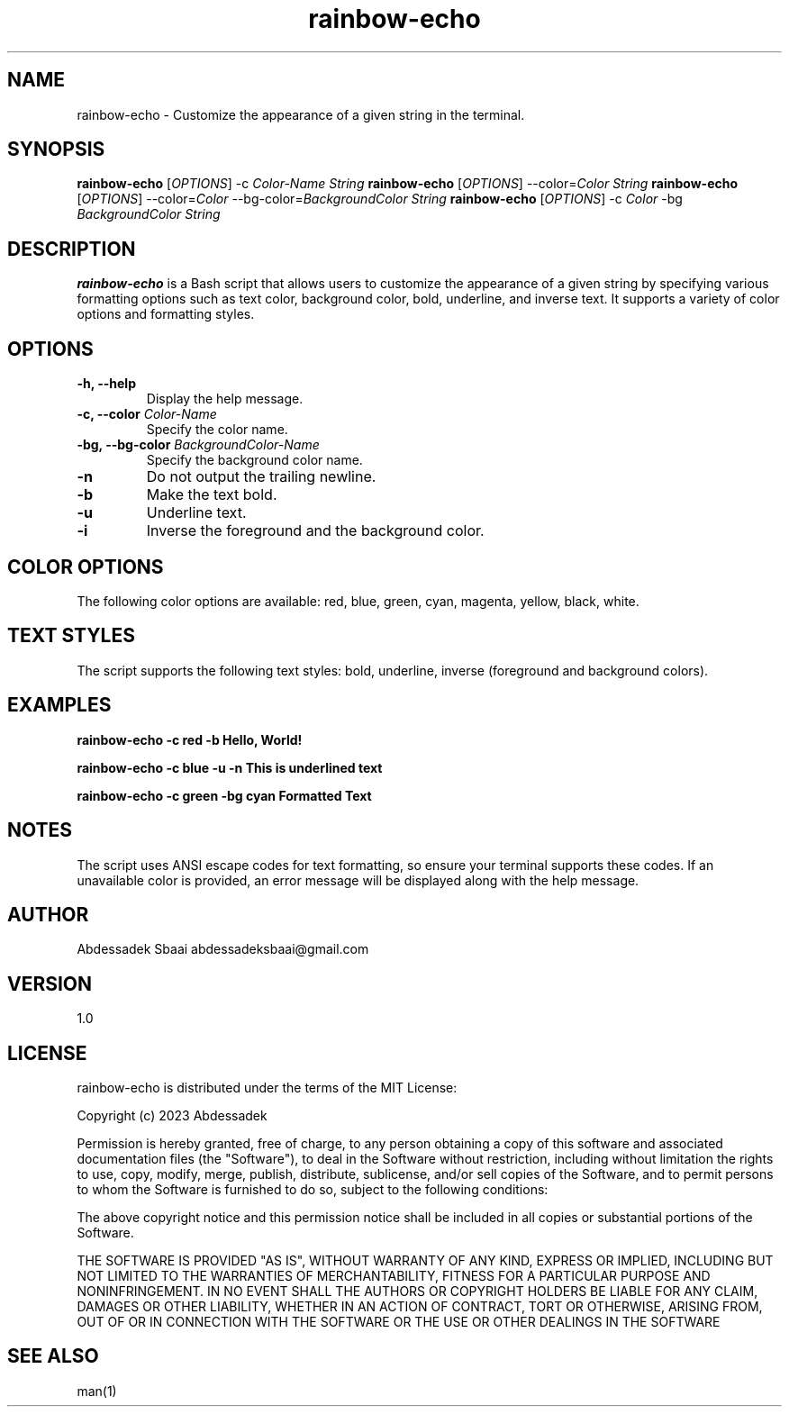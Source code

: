 .TH rainbow-echo 1 "November 2023" "Version 1.0" "User Manuals"

.SH NAME
rainbow-echo \- Customize the appearance of a given string in the terminal.

.SH SYNOPSIS
.B rainbow-echo
[\fIOPTIONS\fR] -c \fIColor-Name\fR \fIString\fR
.B rainbow-echo
[\fIOPTIONS\fR] --color=\fIColor\fR \fIString\fR
.B rainbow-echo
[\fIOPTIONS\fR] --color=\fIColor\fR --bg-color=\fIBackgroundColor\fR \fIString\fR
.B rainbow-echo
[\fIOPTIONS\fR] -c \fIColor\fR -bg \fIBackgroundColor\fR \fIString\fR

.SH DESCRIPTION
.B rainbow-echo
is a Bash script that allows users to customize the appearance of a given string by specifying various formatting options such as text color, background color, bold, underline, and inverse text. It supports a variety of color options and formatting styles.

.SH OPTIONS
.TP
\fB-h, --help\fR
Display the help message.

.TP
\fB-c, --color\fR \fIColor-Name\fR
Specify the color name.

.TP
\fB-bg, --bg-color\fR \fIBackgroundColor-Name\fR
Specify the background color name.

.TP
\fB-n\fR
Do not output the trailing newline.

.TP
\fB-b\fR
Make the text bold.

.TP
\fB-u\fR
Underline text.

.TP
\fB-i\fR
Inverse the foreground and the background color.

.SH COLOR OPTIONS
The following color options are available:
red, blue, green, cyan, magenta, yellow, black, white.

.SH TEXT STYLES
The script supports the following text styles:
bold, underline, inverse (foreground and background colors).

.SH EXAMPLES
.B rainbow-echo -c red -b "Hello, World!"

.B rainbow-echo -c blue -u -n "This is underlined text"

.B rainbow-echo -c green -bg cyan "Formatted Text"

.SH NOTES
The script uses ANSI escape codes for text formatting, so ensure your terminal supports these codes. If an unavailable color is provided, an error message will be displayed along with the help message.

.SH AUTHOR
Abdessadek Sbaai
abdessadeksbaai@gmail.com

.SH VERSION
1.0

.SH LICENSE
rainbow-echo is distributed under the terms of the MIT License:

Copyright (c) 2023 Abdessadek

Permission is hereby granted, free of charge, to any person obtaining a copy
of this software and associated documentation files (the "Software"), to deal
in the Software without restriction, including without limitation the rights
to use, copy, modify, merge, publish, distribute, sublicense, and/or sell
copies of the Software, and to permit persons to whom the Software is
furnished to do so, subject to the following conditions:

The above copyright notice and this permission notice shall be included in all
copies or substantial portions of the Software.

THE SOFTWARE IS PROVIDED "AS IS", WITHOUT WARRANTY OF ANY KIND, EXPRESS OR
IMPLIED, INCLUDING BUT NOT LIMITED TO THE WARRANTIES OF MERCHANTABILITY,
FITNESS FOR A PARTICULAR PURPOSE AND NONINFRINGEMENT. IN NO EVENT SHALL THE
AUTHORS OR COPYRIGHT HOLDERS BE LIABLE FOR ANY CLAIM, DAMAGES OR OTHER
LIABILITY, WHETHER IN AN ACTION OF CONTRACT, TORT OR OTHERWISE, ARISING FROM,
OUT OF OR IN CONNECTION WITH THE SOFTWARE OR THE USE OR OTHER DEALINGS IN THE
SOFTWARE

.SH SEE ALSO
man(1)


